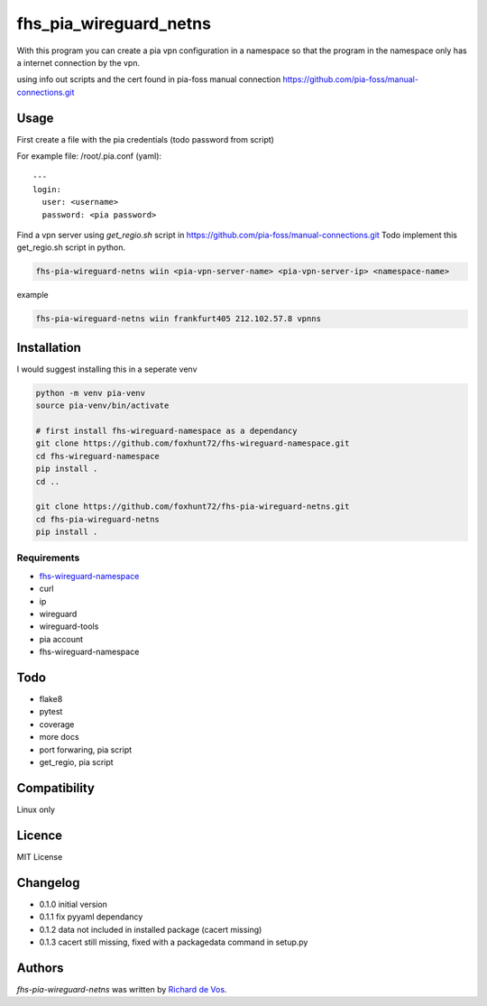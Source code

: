 fhs_pia_wireguard_netns
=======================

With this program you can create a pia vpn configuration in a namespace so that the program in the namespace only
has a internet connection by the vpn.

using info out scripts and the cert found in pia-foss manual connection
https://github.com/pia-foss/manual-connections.git


Usage
-----
First create a file with the pia credentials (todo password from script)

For example file: /root/.pia.conf (yaml)::

  ---
  login:
    user: <username>
    password: <pia password>

Find a vpn server using `get_regio.sh` script in https://github.com/pia-foss/manual-connections.git
Todo implement this get_regio.sh script in python.

.. code-block:: bash

  fhs-pia-wireguard-netns wiin <pia-vpn-server-name> <pia-vpn-server-ip> <namespace-name>

example

.. code-block:: bash

  fhs-pia-wireguard-netns wiin frankfurt405 212.102.57.8 vpnns


Installation
------------
I would suggest installing this in a seperate venv

.. code-block:: bash

  python -m venv pia-venv
  source pia-venv/bin/activate

  # first install fhs-wireguard-namespace as a dependancy
  git clone https://github.com/foxhunt72/fhs-wireguard-namespace.git
  cd fhs-wireguard-namespace
  pip install .
  cd ..

  git clone https://github.com/foxhunt72/fhs-pia-wireguard-netns.git
  cd fhs-pia-wireguard-netns
  pip install .

Requirements
^^^^^^^^^^^^
- `fhs-wireguard-namespace <https://github.com/foxhunt72/fhs-wireguard-namespace>`_
- curl
- ip
- wireguard
- wireguard-tools
- pia account
- fhs-wireguard-namespace

Todo
----
- flake8
- pytest
- coverage
- more docs
- port forwaring, pia script
- get_regio, pia script


Compatibility
-------------
Linux only

Licence
-------
MIT License

Changelog
---------
- 0.1.0 initial version
- 0.1.1 fix pyyaml dependancy
- 0.1.2 data not included in installed package (cacert missing)
- 0.1.3 cacert still missing, fixed with a packagedata command in setup.py

Authors
-------

`fhs-pia-wireguard-netns` was written by `Richard de Vos <rdevos72@gmail.com>`_.
